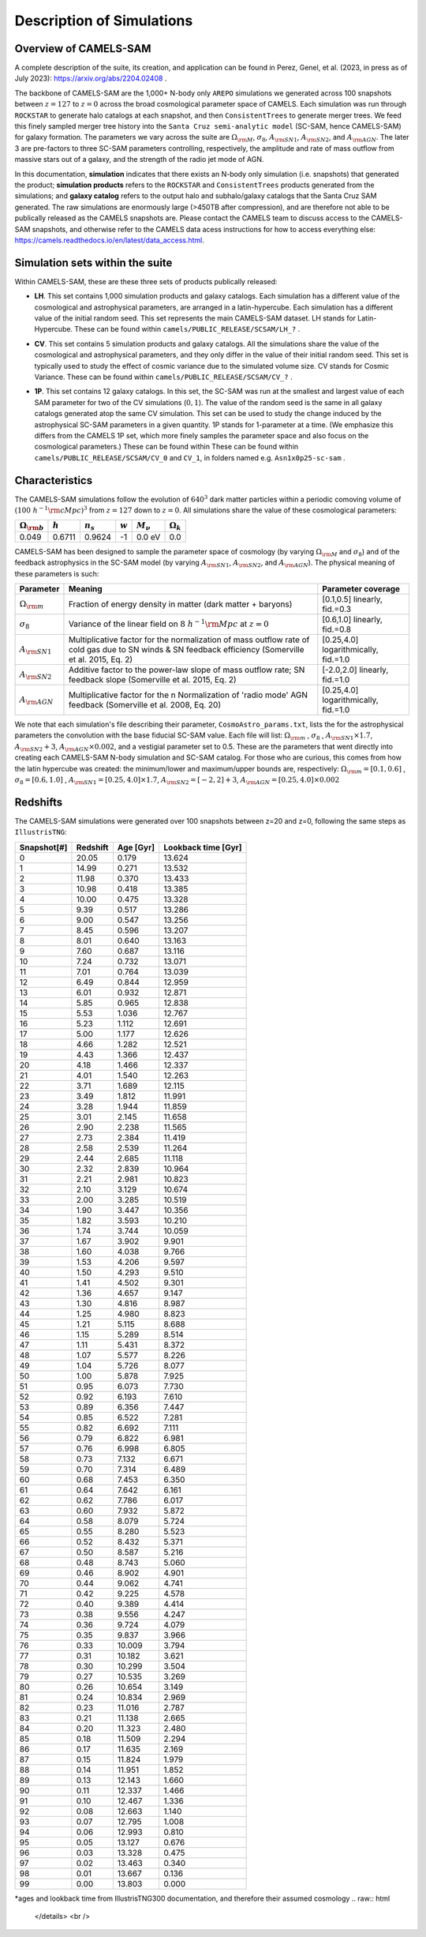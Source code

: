Description of Simulations
=====

.. _Overview:

Overview of CAMELS-SAM
------------

A complete description of the suite, its creation, and application can be found in Perez, Genel, et al. (2023, in press as of July 2023): https://arxiv.org/abs/2204.02408 .

The backbone of CAMELS-SAM are the 1,000+ N-body only ``AREPO`` simulations we generated across 100 snapshots between :math:`z=127` to :math:`z=0` across the broad cosmological parameter space of CAMELS. Each simulation was run through ``ROCKSTAR`` to generate halo catalogs at each snapshot, and then ``ConsistentTrees`` to generate merger trees. We feed this finely sampled merger tree history into the ``Santa Cruz semi-analytic model`` (SC-SAM, hence CAMELS-SAM) for galaxy formation. The parameters we vary across the suite are :math:`\Omega_{\rm M}`, :math:`\sigma_{8}`, :math:`A_{\rm SN1}`, :math:`A_{\rm SN2}`, and :math:`A_{\rm AGN}`. The later 3 are pre-factors to three SC-SAM parameters controlling, respectively, the amplitude and rate of mass outflow from massive stars out of a galaxy, and the strength of the radio jet mode of AGN.

In this documentation, **simulation** indicates that there exists an N-body only simulation (i.e. snapshots) that generated the product; **simulation products** refers to the ``ROCKSTAR`` and ``ConsistentTrees`` products generated from the simulations; and **galaxy catalog** refers to the output halo and subhalo/galaxy catalogs that the Santa Cruz SAM generated. The raw simulations are enormously large (>450TB after compression), and are therefore not able to be publically released as the CAMELS snapshots are. Please contact the CAMELS team to discuss access to the CAMELS-SAM snapshots, and otherwise refer to the CAMELS data acess instructions for how to access everything else: https://camels.readthedocs.io/en/latest/data_access.html.


Simulation sets within the suite
------------

Within CAMELS-SAM, these are these three sets of products publically released:

- | **LH**. This set contains 1,000 simulation products and galaxy catalogs. Each simulation has a different value of the cosmological and astrophysical parameters, are arranged in a latin-hypercube. Each simulation has a different value of the initial random seed. This set represents the main CAMELS-SAM dataset. LH stands for Latin-Hypercube. These can be found within ``camels/PUBLIC_RELEASE/SCSAM/LH_?`` .
- | **CV**. This set contains 5 simulation products and galaxy catalogs. All the simulations share the value of the cosmological and astrophysical parameters, and they only differ in the value of their initial random seed. This set is typically used to study the effect of cosmic variance due to the simulated volume size. CV stands for Cosmic Variance. These can be found within ``camels/PUBLIC_RELEASE/SCSAM/CV_?`` .
- | **1P**. This set contains 12 galaxy catalogs. In this set, the SC-SAM was run at the smallest and largest value of each SAM parameter for two of the CV simulations (:math:`0,1`). The value of the random seed is the same in all galaxy catalogs generated atop the same CV simulation. This set can be used to study the change induced by the astrophysical SC-SAM parameters in a given quantity. 1P stands for 1-parameter at a time. (We emphasize this differs from the CAMELS 1P set, which more finely samples the parameter space and also focus on the cosmological parameters.) These can be found within These can be found within ``camels/PUBLIC_RELEASE/SCSAM/CV_0`` and ``CV_1``, in folders named e.g. ``Asn1x0p25-sc-sam`` .


Characteristics
------------

The CAMELS-SAM simulations follow the evolution of :math:`640^3` dark matter particles within a periodic comoving volume of :math:`(100~h^{-1}{\rm cMpc})^3` from :math:`z=127` down to :math:`z=0`. All simulations share the value of these cosmological parameters:

+-----------------------+-----------+----------------+-----------+---------------+-----------------+
|:math:`\Omega_{\rm b}` |:math:`h`  |:math:`n_s`     |:math:`w`  |:math:`M_\nu`  |:math:`\Omega_k` | 
+=======================+===========+================+===========+===============+=================+
|0.049                  |0.6711     |0.9624          |-1         |0.0 eV         |0.0              |
+-----------------------+-----------+----------------+-----------+---------------+-----------------+
	   
CAMELS-SAM has been designed to sample the parameter space of cosmology (by varying :math:`\Omega_{\rm M}` and :math:`\sigma_8`) and of the feedback astrophysics in the SC-SAM model (by varying :math:`A_{\rm SN1}`, :math:`A_{\rm SN2}`, and :math:`A_{\rm AGN}`). The physical meaning of these parameters is such:

+-----------------------+---------------------------------------------------------------+-------------------------------+
|Parameter              |Meaning                                                        | Parameter coverage            | 
+=======================+===============================================================+===============================+
|:math:`\Omega_{\rm m}` |Fraction of energy density in matter (dark matter + baryons)   |[0.1,0.5] linearly, fid.=0.3   |
+-----------------------+---------------------------------------------------------------+-------------------------------+
|:math:`\sigma_8`       |Variance of the linear field on :math:`8~h^{-1}{\rm Mpc}`      |[0.6,1.0] linearly, fid.=0.8   |
|                       |at :math:`z=0`                                                 |                               |
+-----------------------+---------------------------------------------------------------+-------------------------------+
|:math:`A_{\rm SN1}`    |Multiplicative factor for the normalization of mass outflow    |[0.25,4.0] logarithmically,    |
|                       |rate of cold gas due to SN winds & SN feedback efficiency      |fid.=1.0                       |
|                       |(Somerville et al. 2015, Eq. 2)                                |                               |
+-----------------------+---------------------------------------------------------------+-------------------------------+
|:math:`A_{\rm SN2}`    |Additive factor to the power-law slope of mass outflow rate;   |[-2.0,2.0] linearly,           |
|                       |SN feedback slope (Somerville et al. 2015, Eq. 2)              |fid.=1.0                       |
+-----------------------+---------------------------------------------------------------+-------------------------------+
|:math:`A_{\rm AGN}`    |Multiplicative factor for the n Normalization of 'radio mode'  |[0.25,4.0] logarithmically,    |
|                       |AGN feedback (Somerville et al. 2008, Eq. 20)                  |fid.=1.0                       |
+-----------------------+---------------------------------------------------------------+-------------------------------+

We note that each simulation's file describing their parameter, ``CosmoAstro_params.txt``, lists the for the astrophysical parameters the convolution with the base fiducial SC-SAM value. Each file will list: :math:`\Omega_{\rm m}` , :math:`\sigma_8` , :math:`A_{\rm SN1} \times 1.7`, :math:`A_{\rm SN2} + 3`, :math:`A_{\rm AGN} \times 0.002`, and a vestigial parameter set to 0.5. These are the parameters that went directly into creating each CAMELS-SAM N-body simulation and SC-SAM catalog. For those who are curious, this comes from how the latin hypercube was created: the minimum/lower and maximum/upper bounds are, respectively:  :math:`\Omega_{\rm m}=[0.1, 0.6]` , :math:`\sigma_8=[0.6, 1.0]` , :math:`A_{\rm SN1}=[0.25, 4.0] \times 1.7`, :math:`A_{\rm SN2}=[-2,2] + 3`, :math:`A_{\rm AGN}=[0.25, 4.0] \times 0.002`

Redshifts
------------
The CAMELS-SAM simulations were generated over 100 snapshots between z=20 and z=0, following the same steps as ``IllustrisTNG``:

.. raw:: html

   <details>
   <summary> Click to expand/collapse this very large table of snapshot number | redshifts | age of universe | lookback time </summary>

+------------+------------+-----------+---------------------+
|Snapshot[#] | Redshift   | Age [Gyr] | Lookback time [Gyr] |   
+============+============+===========+=====================+
|0	     |20.05       |0.179      | 13.624              |
+------------+------------+-----------+---------------------+
|1	     |14.99       |0.271      | 13.532              |
+------------+------------+-----------+---------------------+
|2	     |11.98       |0.370      | 13.433              |
+------------+------------+-----------+---------------------+
|3	     |10.98       |0.418      | 13.385              |
+------------+------------+-----------+---------------------+
|4	     |10.00       |0.475      | 13.328              |
+------------+------------+-----------+---------------------+
|5	     |9.39        |0.517      | 13.286              |
+------------+------------+-----------+---------------------+
|6	     |9.00        |0.547      | 13.256              |
+------------+------------+-----------+---------------------+
|7	     |8.45        |0.596      | 13.207              |
+------------+------------+-----------+---------------------+
|8	     |8.01        |0.640      | 13.163              |
+------------+------------+-----------+---------------------+
|9	     |7.60        |0.687      | 13.116              |
+------------+------------+-----------+---------------------+
|10          |7.24        |0.732      | 13.071              |
+------------+------------+-----------+---------------------+
|11          |7.01        |0.764      | 13.039              |
+------------+------------+-----------+---------------------+
|12          |6.49        |0.844      | 12.959              |
+------------+------------+-----------+---------------------+
|13          |6.01        |0.932      | 12.871              |
+------------+------------+-----------+---------------------+
|14          |5.85        |0.965      | 12.838              |
+------------+------------+-----------+---------------------+
|15          |5.53        |1.036      | 12.767              |
+------------+------------+-----------+---------------------+
|16          |5.23        |1.112      | 12.691              |
+------------+------------+-----------+---------------------+
|17          |5.00        |1.177      | 12.626              |
+------------+------------+-----------+---------------------+
|18          |4.66        |1.282      | 12.521              |
+------------+------------+-----------+---------------------+
|19          |4.43        |1.366      | 12.437              |
+------------+------------+-----------+---------------------+
|20          |4.18        |1.466      | 12.337              |
+------------+------------+-----------+---------------------+
|21          |4.01        |1.540      | 12.263              |
+------------+------------+-----------+---------------------+
|22          |3.71        |1.689      | 12.115              |
+------------+------------+-----------+---------------------+
|23          |3.49        |1.812      | 11.991              |
+------------+------------+-----------+---------------------+
|24          |3.28        |1.944      | 11.859              |
+------------+------------+-----------+---------------------+
|25          |3.01        |2.145      | 11.658              |
+------------+------------+-----------+---------------------+
|26          |2.90        |2.238      | 11.565              |
+------------+------------+-----------+---------------------+
|27          |2.73        |2.384      | 11.419              |
+------------+------------+-----------+---------------------+
|28          |2.58        |2.539      | 11.264              |
+------------+------------+-----------+---------------------+
|29          |2.44        |2.685      | 11.118              |
+------------+------------+-----------+---------------------+
|30          |2.32        |2.839      | 10.964              |
+------------+------------+-----------+---------------------+
|31          |2.21        |2.981      | 10.823              |
+------------+------------+-----------+---------------------+
|32          |2.10        |3.129      | 10.674              |
+------------+------------+-----------+---------------------+
|33          |2.00        |3.285      | 10.519              |
+------------+------------+-----------+---------------------+
|34          |1.90        |3.447      | 10.356              |
+------------+------------+-----------+---------------------+
|35          |1.82        |3.593      | 10.210              |
+------------+------------+-----------+---------------------+
|36          |1.74        |3.744      | 10.059              |
+------------+------------+-----------+---------------------+
|37          |1.67        |3.902      |9.901                |
+------------+------------+-----------+---------------------+
|38          |1.60        |4.038      |9.766                |
+------------+------------+-----------+---------------------+
|39          |1.53        |4.206      |9.597                |
+------------+------------+-----------+---------------------+
|40          |1.50        |4.293      |9.510                |
+------------+------------+-----------+---------------------+
|41          |1.41        |4.502      |9.301                |
+------------+------------+-----------+---------------------+
|42          |1.36        |4.657      |9.147                |
+------------+------------+-----------+---------------------+
|43          |1.30        |4.816      |8.987                |
+------------+------------+-----------+---------------------+
|44          |1.25        |4.980      |8.823                |
+------------+------------+-----------+---------------------+
|45          |1.21        |5.115      |8.688                |
+------------+------------+-----------+---------------------+
|46          |1.15        |5.289      |8.514                |
+------------+------------+-----------+---------------------+
|47          |1.11        |5.431      |8.372                |
+------------+------------+-----------+---------------------+
|48          |1.07        |5.577      |8.226                |
+------------+------------+-----------+---------------------+
|49          |1.04        |5.726      |8.077                |
+------------+------------+-----------+---------------------+
|50          |1.00        |5.878      |7.925                |
+------------+------------+-----------+---------------------+
|51          |0.95        |6.073      |7.730                |
+------------+------------+-----------+---------------------+
|52          |0.92        |6.193      |7.610                |
+------------+------------+-----------+---------------------+
|53          |0.89        |6.356      |7.447                |
+------------+------------+-----------+---------------------+
|54          |0.85        |6.522      |7.281                |
+------------+------------+-----------+---------------------+
|55          |0.82        |6.692      |7.111                |
+------------+------------+-----------+---------------------+
|56          |0.79        |6.822      |6.981                |
+------------+------------+-----------+---------------------+
|57          |0.76        |6.998      |6.805                |
+------------+------------+-----------+---------------------+
|58          |0.73        |7.132      |6.671                |
+------------+------------+-----------+---------------------+
|59          |0.70        |7.314      |6.489                |
+------------+------------+-----------+---------------------+
|60          |0.68        |7.453      |6.350                |
+------------+------------+-----------+---------------------+
|61          |0.64        |7.642      |6.161                |
+------------+------------+-----------+---------------------+
|62          |0.62        |7.786      |6.017                |
+------------+------------+-----------+---------------------+
|63          |0.60        |7.932      |5.872                |
+------------+------------+-----------+---------------------+
|64          |0.58        |8.079      |5.724                |
+------------+------------+-----------+---------------------+
|65          |0.55        |8.280      |5.523                |
+------------+------------+-----------+---------------------+
|66          |0.52        |8.432      |5.371                |
+------------+------------+-----------+---------------------+
|67          |0.50        |8.587      |5.216                |
+------------+------------+-----------+---------------------+
|68          |0.48        |8.743      |5.060                |
+------------+------------+-----------+---------------------+
|69          |0.46        |8.902      |4.901                |
+------------+------------+-----------+---------------------+
|70          |0.44        |9.062      |4.741                |
+------------+------------+-----------+---------------------+
|71          |0.42        |9.225      |4.578                |
+------------+------------+-----------+---------------------+
|72          |0.40        |9.389      |4.414                |
+------------+------------+-----------+---------------------+
|73          |0.38        |9.556      |4.247                |
+------------+------------+-----------+---------------------+
|74          |0.36        |9.724      |4.079                |
+------------+------------+-----------+---------------------+
|75          |0.35        |9.837      |3.966                |
+------------+------------+-----------+---------------------+
|76          |0.33        |10.009     |3.794                |
+------------+------------+-----------+---------------------+
|77          |0.31        |10.182     |3.621                |
+------------+------------+-----------+---------------------+
|78          |0.30        |10.299     |3.504                |
+------------+------------+-----------+---------------------+
|79          |0.27        |10.535     | 3.269               |
+------------+------------+-----------+---------------------+
|80          |0.26        |10.654     | 3.149               |
+------------+------------+-----------+---------------------+
|81          |0.24        |10.834     | 2.969               |
+------------+------------+-----------+---------------------+
|82          |0.23        |11.016     | 2.787               |
+------------+------------+-----------+---------------------+
|83          |0.21        |11.138     | 2.665               |
+------------+------------+-----------+---------------------+
|84          |0.20        |11.323     | 2.480               |
+------------+------------+-----------+---------------------+
|85          |0.18        |11.509     | 2.294               |
+------------+------------+-----------+---------------------+
|86          |0.17        |11.635     | 2.169               |
+------------+------------+-----------+---------------------+
|87          |0.15        |11.824     | 1.979               |
+------------+------------+-----------+---------------------+
|88          |0.14        |11.951     | 1.852               |
+------------+------------+-----------+---------------------+
|89          |0.13        |12.143     | 1.660               |
+------------+------------+-----------+---------------------+
|90          |0.11        |12.337     | 1.466               |
+------------+------------+-----------+---------------------+
|91          |0.10        |12.467     | 1.336               |
+------------+------------+-----------+---------------------+
|92          |0.08        |12.663     | 1.140               |
+------------+------------+-----------+---------------------+
|93          |0.07        |12.795     | 1.008               |
+------------+------------+-----------+---------------------+
|94          |0.06        |12.993     | 0.810               |
+------------+------------+-----------+---------------------+
|95          |0.05        |13.127     | 0.676               |
+------------+------------+-----------+---------------------+
|96          |0.03        |13.328     | 0.475               |
+------------+------------+-----------+---------------------+
|97          |0.02        |13.463     | 0.340               |
+------------+------------+-----------+---------------------+
|98          |0.01        |13.667     | 0.136               |
+------------+------------+-----------+---------------------+
|99          |0.00        |13.803     | 0.000               |
+------------+------------+-----------+---------------------+
*ages and lookback time from IllustrisTNG300 documentation, and therefore their assumed cosmology
.. raw:: html

   </details>
   <br />
